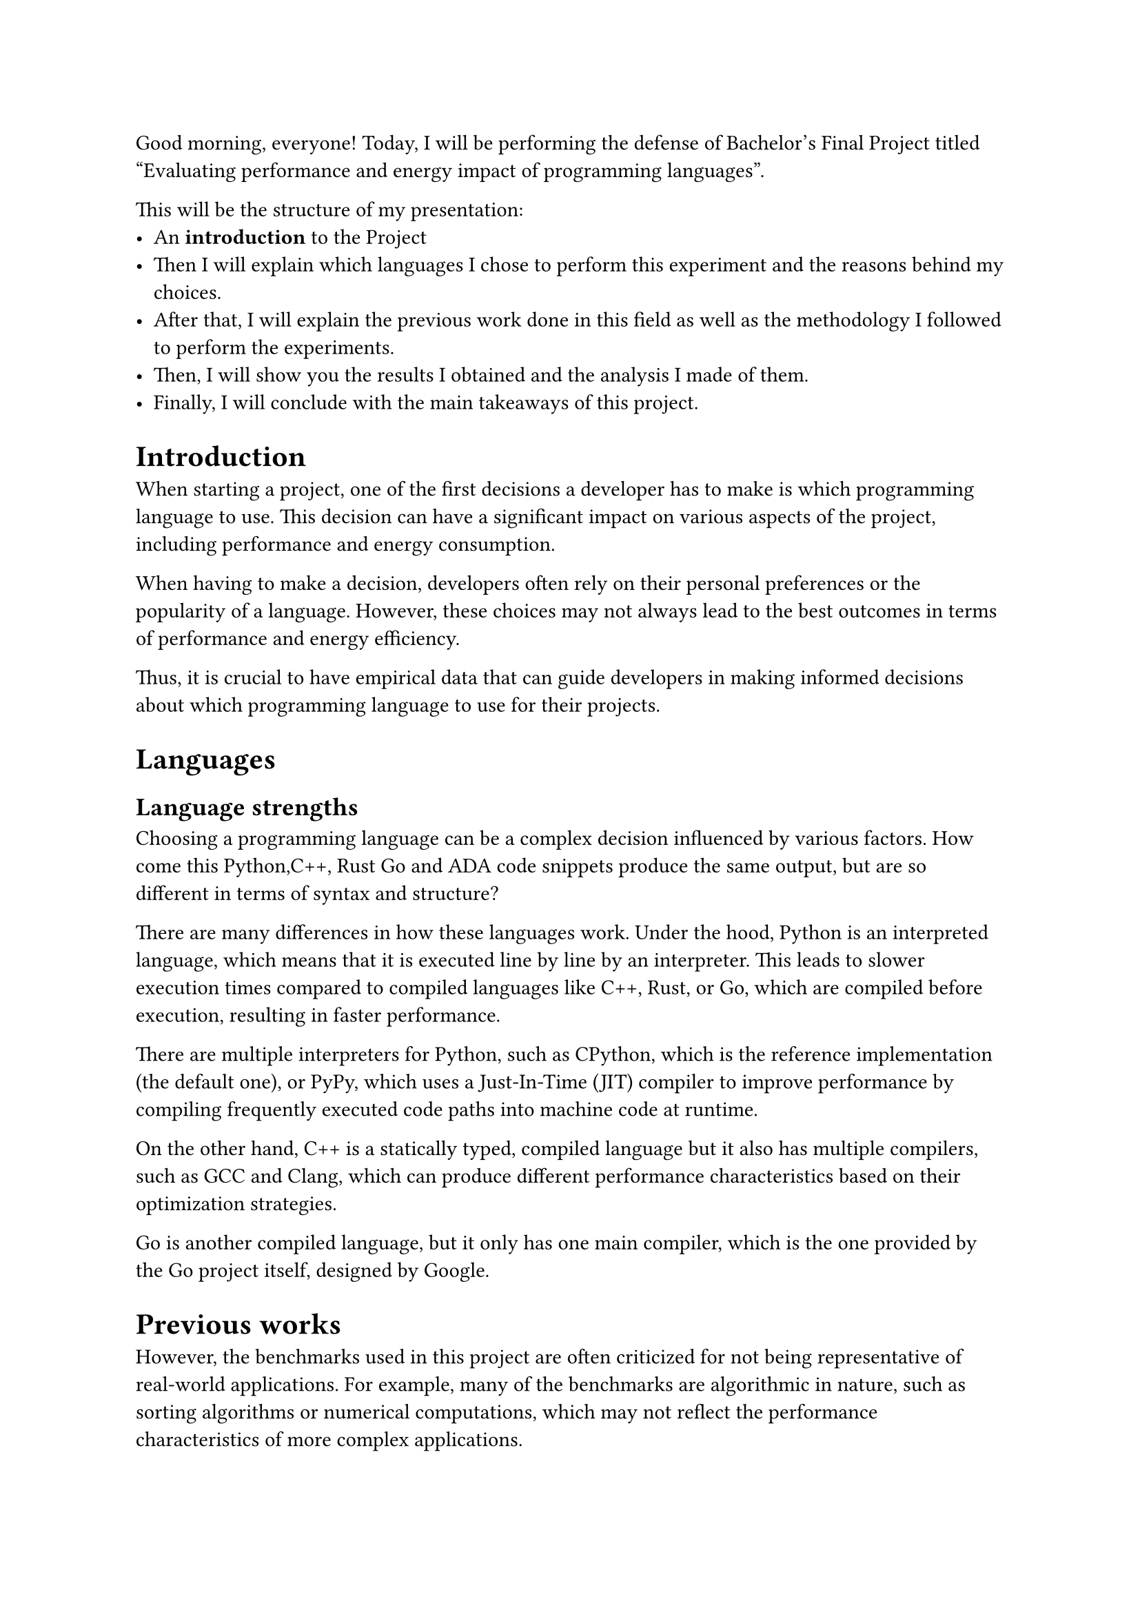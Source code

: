Good morning, everyone! Today, I will be performing the defense of Bachelor's Final Project titled "Evaluating performance and energy impact of programming languages".

This will be the structure of my presentation:
- An *introduction* to the Project
- Then I will explain which languages I chose to perform this experiment and the reasons behind my choices.
- After that, I will explain the previous work done in this field as well as the methodology I followed to perform the experiments.
- Then, I will show you the results I obtained and the analysis I made of them.
- Finally, I will conclude with the main takeaways of this project.

= Introduction
When starting a project, one of the first decisions a developer has to make is which programming language to use. This decision can have a significant impact on various aspects of the project, including performance and energy consumption.

When having to make a decision, developers often rely on their personal preferences or the popularity of a language. However, these choices may not always lead to the best outcomes in terms of performance and energy efficiency.

Thus, it is crucial to have empirical data that can guide developers in making informed decisions about which programming language to use for their projects.


= Languages

== Language strengths
Choosing a programming language can be a complex decision influenced by various factors. How come this Python,C++, Rust Go and ADA code snippets produce the same output, but are so different in terms of syntax and structure?

There are many differences in how these languages work. Under the hood, Python is an interpreted language, which means that it is executed line by line by an interpreter. This leads to slower execution times compared to compiled languages like C++, Rust, or Go, which are compiled before execution, resulting in faster performance.

There are multiple interpreters for Python, such as CPython, which is the reference implementation (the default one), or PyPy, which uses a Just-In-Time (JIT) compiler to improve performance by compiling frequently executed code paths into machine code at runtime.

On the other hand, C++ is a statically typed, compiled language but it also has multiple compilers, such as GCC and Clang, which can produce different performance characteristics based on their optimization strategies.

Go is another compiled language, but it only has one main compiler, which is the one provided by the Go project itself, designed by Google.

= Previous works

However, the benchmarks used in this project are often criticized for not being
representative of real-world applications. For example, many of the benchmarks
are algorithmic in nature, such as sorting algorithms or numerical computations,
which may not reflect the performance characteristics of more complex
applications.




= Conslusions

== GPU usage
If GPUs were used for the benchmarks, we could expect significant improvements in performance, especially for tasks that can be parallelized. GPUs are designed to handle multiple threads simultaneously, making them ideal for workloads like image processing, machine learning, and scientific simulations.

However, not all programming languages and frameworks are optimized for GPU execution. Languages like CUDA C++ and OpenCL are specifically designed for GPU programming, while others may require additional libraries or frameworks to take advantage of GPU acceleration.
